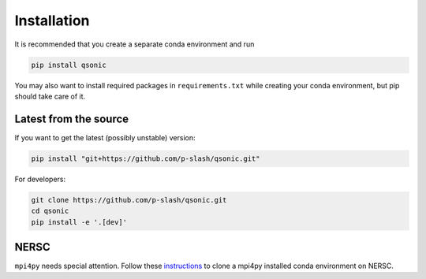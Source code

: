 Installation
============

It is recommended that you create a separate conda environment and run

.. code-block:: shell
    
    pip install qsonic

You may also want to install required packages in ``requirements.txt`` while creating your conda environment, but pip should take care of it.

Latest from the source
----------------------

If you want to get the latest (possibly unstable) version:

.. code-block:: shell

    pip install "git+https://github.com/p-slash/qsonic.git"

For developers:

.. code-block:: shell

    git clone https://github.com/p-slash/qsonic.git
    cd qsonic
    pip install -e '.[dev]'

NERSC
-----

``mpi4py`` needs special attention. Follow these `instructions <https://docs.nersc.gov/development/languages/python/parallel-python/#mpi4py-in-your-custom-conda-environment>`_ to clone a mpi4py installed conda environment on NERSC.
